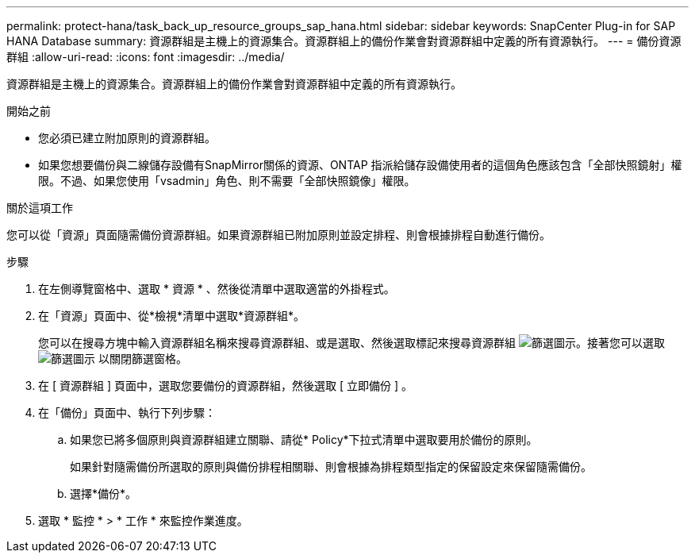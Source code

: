 ---
permalink: protect-hana/task_back_up_resource_groups_sap_hana.html 
sidebar: sidebar 
keywords: SnapCenter Plug-in for SAP HANA Database 
summary: 資源群組是主機上的資源集合。資源群組上的備份作業會對資源群組中定義的所有資源執行。 
---
= 備份資源群組
:allow-uri-read: 
:icons: font
:imagesdir: ../media/


[role="lead"]
資源群組是主機上的資源集合。資源群組上的備份作業會對資源群組中定義的所有資源執行。

.開始之前
* 您必須已建立附加原則的資源群組。
* 如果您想要備份與二線儲存設備有SnapMirror關係的資源、ONTAP 指派給儲存設備使用者的這個角色應該包含「全部快照鏡射」權限。不過、如果您使用「vsadmin」角色、則不需要「全部快照鏡像」權限。


.關於這項工作
您可以從「資源」頁面隨需備份資源群組。如果資源群組已附加原則並設定排程、則會根據排程自動進行備份。

.步驟
. 在左側導覽窗格中、選取 * 資源 * 、然後從清單中選取適當的外掛程式。
. 在「資源」頁面中、從*檢視*清單中選取*資源群組*。
+
您可以在搜尋方塊中輸入資源群組名稱來搜尋資源群組、或是選取、然後選取標記來搜尋資源群組 image:../media/filter_icon.png["篩選圖示"]。接著您可以選取 image:../media/filter_icon.png["篩選圖示"] 以關閉篩選窗格。

. 在 [ 資源群組 ] 頁面中，選取您要備份的資源群組，然後選取 [ 立即備份 ] 。
. 在「備份」頁面中、執行下列步驟：
+
.. 如果您已將多個原則與資源群組建立關聯、請從* Policy*下拉式清單中選取要用於備份的原則。
+
如果針對隨需備份所選取的原則與備份排程相關聯、則會根據為排程類型指定的保留設定來保留隨需備份。

.. 選擇*備份*。


. 選取 * 監控 * > * 工作 * 來監控作業進度。


